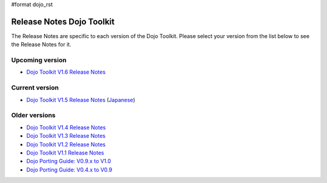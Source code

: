 #format dojo_rst

Release Notes Dojo Toolkit
==========================

The Release Notes are specific to each version of the Dojo Toolkit. Please select your version from the list below to see the Release Notes for it.


================
Upcoming version
================

* `Dojo Toolkit V1.6 Release Notes <releasenotes/1.6>`_

===============
Current version
===============

* `Dojo Toolkit V1.5 Release Notes <releasenotes/1.5>`_ (`Japanese <releasenotes/1.5_ja>`_)

==============
Older versions
==============

* `Dojo Toolkit V1.4 Release Notes <releasenotes/1.4>`_
* `Dojo Toolkit V1.3 Release Notes <releasenotes/1.3>`_
* `Dojo Toolkit V1.2 Release Notes <http://o.dojotoolkit.org/book/dojo-1-2-release-notes>`_
* `Dojo Toolkit V1.1 Release Notes <http://o.dojotoolkit.org/book/dojo-1-1-release-notes>`_
* `Dojo Porting Guide: V0.9.x to V1.0 <http://dojotoolkit.org/book/dojo-porting-guide-0-9-x-1-0>`_
* `Dojo Porting Guide: V0.4.x to V0.9 <http://dojotoolkit.org/book/dojo-porting-guide-0-4-x-0-9>`_
